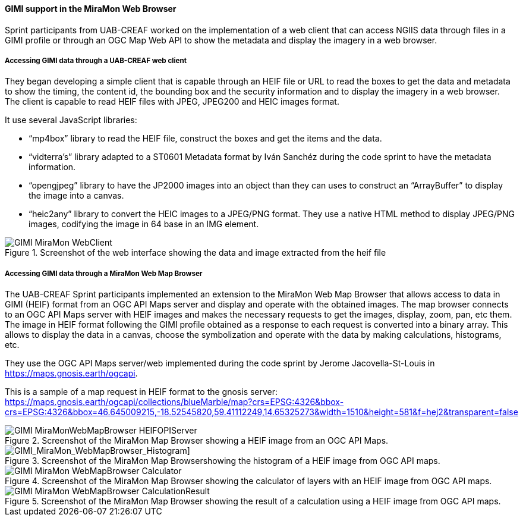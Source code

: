 [[gimi_MiraMonWebBrowser_results]]
==== GIMI support in the MiraMon Web Browser

Sprint participants from UAB-CREAF worked on the implementation of a web client that can access NGIIS data through files in a GIMI profile or through an OGC Map Web API to show the metadata and display the imagery in a web browser.

===== Accessing GIMI data through a UAB-CREAF web client

They began developing a simple client that is capable through an HEIF file or URL to read the boxes to get the data and metadata to show the timing, the content id, the bounding box and the security information and to display the imagery in a web browser. The client is capable to read HEIF files with JPEG, JPEG200 and HEIC images format.

It use several JavaScript libraries:

*	“mp4box” library to read the HEIF file, construct the boxes and get the items and the data.
*	“vidterra’s” library adapted to a ST0601 Metadata format by Iván Sanchéz during the code sprint to have the metadata information.
*	“opengjpeg” library to have the JP2000 images into an object than they can uses to construct an “ArrayBuffer” to display the image into a canvas.
*	“heic2any” library to convert the HEIC images to a JPEG/PNG format.
They use a native HTML method to display JPEG/PNG images, codifying the image in 64 base in an IMG element.

[[GIMI_MiraMon_WebClient]]
.Screenshot of the web interface showing the data and image extracted from the heif file
image::images/GIMI_MiraMon_WebClient.png[]

===== Accessing GIMI data through a MiraMon Web Map Browser

The UAB-CREAF Sprint participants implemented an extension to the MiraMon Web Map Browser that allows access to data in GIMI (HEIF) format from an OGC API Maps server and display and operate with the obtained images.
The map browser connects to an OGC API Maps server with HEIF images and makes the necessary requests to get the images, display, zoom, pan, etc them.
The image in HEIF format following the GIMI profile obtained as a response to each request is converted into a binary array. This allows to display the data in a canvas, choose the symbolization and operate with the data by making calculations, histograms, etc.

They use the OGC API Maps server/web implemented during the code sprint by Jerome Jacovella-St-Louis in https://maps.gnosis.earth/ogcapi.

This is a sample of a map request in HEIF format to the gnosis server:
https://maps.gnosis.earth/ogcapi/collections/blueMarble/map?crs=EPSG:4326&bbox-crs=EPSG:4326&bbox=46.645009215,-18.52545820,59.41112249,14.65325273&width=1510&height=581&f=hej2&transparent=false

[[GIMI_MiraMonWebMapBrowser_HEIFOPIServer]]
.Screenshot of the MiraMon Map Browser showing a HEIF image from an OGC API Maps.
image::images/GIMI_MiraMonWebMapBrowser_HEIFOPIServer.png[]

[GIMI_MiraMon_WebMapBrowser_Histogram]]
.Screenshot of the MiraMon Map Browsershowing the histogram of a HEIF image from OGC API maps.
image::images/GIMI_MiraMon_WebMapBrowser_Histogram.png[]

[[GIMI_MiraMon_WebMapBrowser_Calculator]]
.Screenshot of the MiraMon Map Browser showing the calculator of layers with an HEIF image from OGC API maps.
image::images/GIMI_MiraMon_WebMapBrowser_Calculator.png[]

[[GIMI_MiraMon_WebMapBrowser_CalculationResult]]
.Screenshot of the MiraMon Map Browser showing the result of a calculation using a HEIF image from OGC API maps.
image::images/GIMI_MiraMon_WebMapBrowser_CalculationResult.png[]
